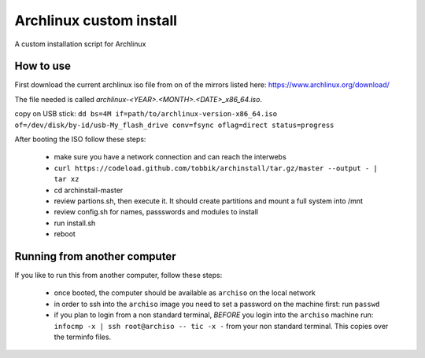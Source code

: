 Archlinux custom install
========================

A custom installation script for Archlinux

How to use
----------

First download the current archlinux iso file from on of the mirrors listed
here:
https://www.archlinux.org/download/

The file needed is called *archlinux-<YEAR>.<MONTH>.<DATE>_x86_64.iso*.

copy on USB stick:
``dd bs=4M if=path/to/archlinux-version-x86_64.iso of=/dev/disk/by-id/usb-My_flash_drive conv=fsync oflag=direct status=progress``

After booting the ISO follow these steps:

 - make sure you have a network connection and can reach the interwebs
 - ``curl https://codeload.github.com/tobbik/archinstall/tar.gz/master --output - | tar xz``
 - cd archinstall-master
 - review partions.sh, then execute it. It should create partitions and mount a full system into /mnt
 - review config.sh for names, passswords and modules to install
 - run install.sh
 - reboot

Running from another computer
-----------------------------

If you like to run this from another computer, follow these steps:

 - once booted, the computer should be available as ``archiso`` on the
   local network
 - in order to ssh into the ``archiso`` image you need to set a password on
   the machine first: run ``passwd``
 - if you plan to login from a non standard terminal, `BEFORE` you login
   into the ``archiso`` machine run:
   ``infocmp -x | ssh root@archiso -- tic -x -`` from your non standard
   terminal.  This copies over the terminfo files.
